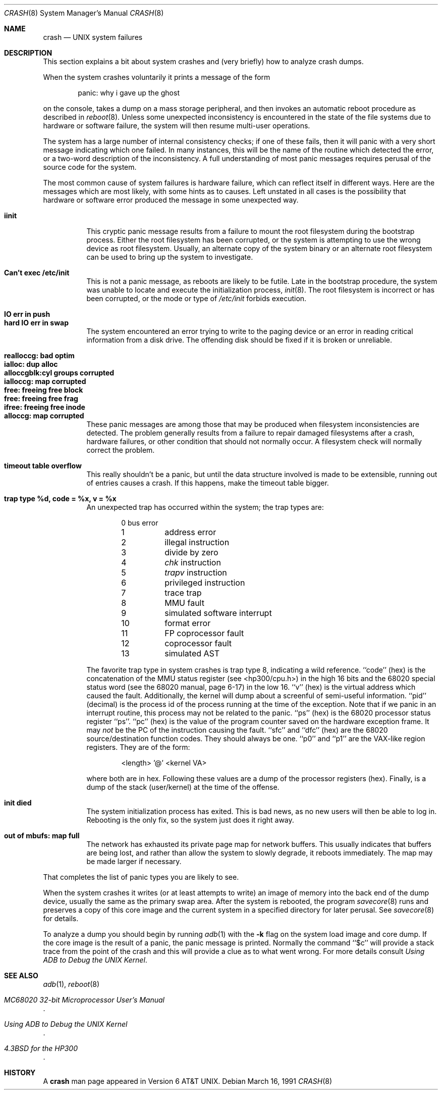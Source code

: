 .\" Copyright (c) 1990, 1991 Regents of the University of California.
.\" All rights reserved.
.\"
.\" Redistribution and use in source and binary forms, with or without
.\" modification, are permitted provided that the following conditions
.\" are met:
.\" 1. Redistributions of source code must retain the above copyright
.\"    notice, this list of conditions and the following disclaimer.
.\" 2. Redistributions in binary form must reproduce the above copyright
.\"    notice, this list of conditions and the following disclaimer in the
.\"    documentation and/or other materials provided with the distribution.
.\" 3. All advertising materials mentioning features or use of this software
.\"    must display the following acknowledgement:
.\"	This product includes software developed by the University of
.\"	California, Berkeley and its contributors.
.\" 4. Neither the name of the University nor the names of its contributors
.\"    may be used to endorse or promote products derived from this software
.\"    without specific prior written permission.
.\"
.\" THIS SOFTWARE IS PROVIDED BY THE REGENTS AND CONTRIBUTORS ``AS IS'' AND
.\" ANY EXPRESS OR IMPLIED WARRANTIES, INCLUDING, BUT NOT LIMITED TO, THE
.\" IMPLIED WARRANTIES OF MERCHANTABILITY AND FITNESS FOR A PARTICULAR PURPOSE
.\" ARE DISCLAIMED.  IN NO EVENT SHALL THE REGENTS OR CONTRIBUTORS BE LIABLE
.\" FOR ANY DIRECT, INDIRECT, INCIDENTAL, SPECIAL, EXEMPLARY, OR CONSEQUENTIAL
.\" DAMAGES (INCLUDING, BUT NOT LIMITED TO, PROCUREMENT OF SUBSTITUTE GOODS
.\" OR SERVICES; LOSS OF USE, DATA, OR PROFITS; OR BUSINESS INTERRUPTION)
.\" HOWEVER CAUSED AND ON ANY THEORY OF LIABILITY, WHETHER IN CONTRACT, STRICT
.\" LIABILITY, OR TORT (INCLUDING NEGLIGENCE OR OTHERWISE) ARISING IN ANY WAY
.\" OUT OF THE USE OF THIS SOFTWARE, EVEN IF ADVISED OF THE POSSIBILITY OF
.\" SUCH DAMAGE.
.\"
.\"     from: @(#)crash.8	5.2 (Berkeley) 3/16/91
.\"	$Id: crash.8,v 1.1.1.1 1995/10/18 08:44:40 deraadt Exp $
.\"
.Dd March 16, 1991
.Dt CRASH 8
.Os
.Sh NAME
.Nm crash
.Nd UNIX system failures
.Sh DESCRIPTION
This section explains a bit about system crashes
and (very briefly) how to analyze crash dumps.
.Pp
When the system crashes voluntarily it prints a message of the form
.Bd -ragged -offset indent
panic: why i gave up the ghost
.Ed
.Pp
on the console, takes a dump on a mass storage peripheral,
and then invokes an automatic reboot procedure as
described in
.Xr reboot 8 .
Unless some unexpected inconsistency is encountered in the state
of the file systems due to hardware or software failure, the system
will then resume multi-user operations.
.Pp
The system has a large number of internal consistency checks; if one
of these fails, then it will panic with a very short message indicating
which one failed.
In many instances, this will be the name of the routine which detected
the error, or a two-word description of the inconsistency.
A full understanding of most panic messages requires perusal of the
source code for the system.
.Pp
The most common cause of system failures is hardware failure, which
can reflect itself in different ways.  Here are the messages which
are most likely, with some hints as to causes.
Left unstated in all cases is the possibility that hardware or software
error produced the message in some unexpected way.
.Pp
.Bl -tag -width Ds -compact
.It Sy iinit
This cryptic panic message results from a failure to mount the root filesystem
during the bootstrap process.
Either the root filesystem has been corrupted,
or the system is attempting to use the wrong device as root filesystem.
Usually, an alternate copy of the system binary or an alternate root
filesystem can be used to bring up the system to investigate.
.Pp
.It Sy "Can't exec /etc/init"
This is not a panic message, as reboots are likely to be futile.
Late in the bootstrap procedure, the system was unable to locate
and execute the initialization process,
.Xr init 8 .
The root filesystem is incorrect or has been corrupted, or the mode
or type of
.Pa /etc/init
forbids execution.
.Pp
.It Sy "IO err in push"
.It Sy "hard IO err in swap"
The system encountered an error trying to write to the paging device
or an error in reading critical information from a disk drive.
The offending disk should be fixed if it is broken or unreliable.
.Pp
.It Sy "realloccg: bad optim"
.It Sy "ialloc: dup alloc"
.It Sy "alloccgblk:cyl groups corrupted"
.It Sy "ialloccg: map corrupted"
.It Sy "free: freeing free block"
.It Sy "free: freeing free frag"
.It Sy "ifree: freeing free inode"
.It Sy "alloccg: map corrupted"
These panic messages are among those that may be produced
when filesystem inconsistencies are detected.
The problem generally results from a failure to repair damaged filesystems
after a crash, hardware failures, or other condition that should not
normally occur.
A filesystem check will normally correct the problem.
.Pp
.It Sy "timeout table overflow"
This really shouldn't be a panic, but until the data structure
involved is made to be extensible, running out of entries causes a crash.
If this happens, make the timeout table bigger.
.Pp
.It Sy "trap type %d, code = %x, v = %x"
An unexpected trap has occurred within the system; the trap types are:
.Bl -column xxxx -offset indent
0	bus error
1	address error
2	illegal instruction
3	divide by zero
.No 4\t Em chk No instruction
.No 5\t Em trapv No instruction
6	privileged instruction
7	trace trap
8	MMU fault
9	simulated software interrupt
10	format error
11	FP coprocessor fault
12	coprocessor fault
13	simulated AST
.El
.Pp
The favorite trap type in system crashes is trap type 8,
indicating a wild reference.
``code'' (hex) is the concatenation of the
MMU
status register
(see <hp300/cpu.h>)
in the high 16 bits and the 68020 special status word
(see the 68020 manual, page 6-17)
in the low 16.
``v'' (hex) is the virtual address which caused the fault.
Additionally, the kernel will dump about a screenful of semi-useful
information.
``pid'' (decimal) is the process id of the process running at the
time of the exception.
Note that if we panic in an interrupt routine,
this process may not be related to the panic.
``ps'' (hex) is the 68020 processor status register ``ps''.
``pc'' (hex) is the value of the program counter saved
on the hardware exception frame.
It may
.Em not
be the PC of the instruction causing the fault.
``sfc'' and ``dfc'' (hex) are the 68020 source/destination function codes.
They should always be one.
``p0'' and ``p1'' are the
VAX-like
region registers.
They are of the form:
.Pp
.Bd -ragged -offset indent
<length> '@' <kernel VA>
.Ed
.Pp
where both are in hex.
Following these values are a dump of the processor registers (hex).
Finally, is a dump of the stack (user/kernel) at the time of the offense.
.Pp
.It Sy "init died"
The system initialization process has exited.  This is bad news, as no new
users will then be able to log in.  Rebooting is the only fix, so the
system just does it right away.
.Pp
.It Sy "out of mbufs: map full"
The network has exhausted its private page map for network buffers.
This usually indicates that buffers are being lost, and rather than
allow the system to slowly degrade, it reboots immediately.
The map may be made larger if necessary.
.El
.Pp
That completes the list of panic types you are likely to see.
.Pp
When the system crashes it writes (or at least attempts to write)
an image of memory into the back end of the dump device,
usually the same as the primary swap
area.  After the system is rebooted, the program
.Xr savecore 8
runs and preserves a copy of this core image and the current
system in a specified directory for later perusal.  See
.Xr savecore 8
for details.
.Pp
To analyze a dump you should begin by running
.Xr adb 1
with the 
.Fl k
flag on the system load image and core dump.
If the core image is the result of a panic,
the panic message is printed.
Normally the command
``$c''
will provide a stack trace from the point of
the crash and this will provide a clue as to
what went wrong.
For more details consult
.%T "Using ADB to Debug the UNIX Kernel" .
.Sh SEE ALSO
.Xr adb 1 ,
.Xr reboot 8
.Rs
.%T "MC68020 32-bit Microprocessor User's Manual"
.Re
.Rs
.%T "Using ADB to Debug the UNIX Kernel
.Re
.Rs
.%T "4.3BSD for the HP300"
.Re
.Sh HISTORY
A
.Nm
man page appeared in Version 6 AT&T UNIX.
